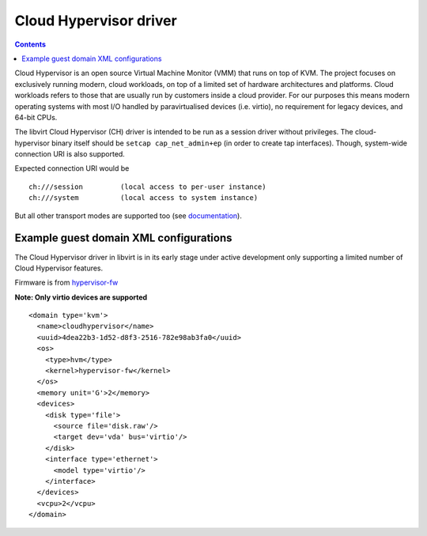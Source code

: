 =======================
Cloud Hypervisor driver
=======================

.. contents::

Cloud Hypervisor is an open source Virtual Machine Monitor (VMM) that
runs on top of KVM. The project focuses on exclusively running modern,
cloud workloads, on top of a limited set of hardware architectures and
platforms. Cloud workloads refers to those that are usually run by
customers inside a cloud provider. For our purposes this means modern
operating systems with most I/O handled by paravirtualised devices
(i.e. virtio), no requirement for legacy devices, and 64-bit CPUs.

The libvirt Cloud Hypervisor (CH) driver is intended to be run as a
session driver without privileges. The cloud-hypervisor binary itself
should be ``setcap cap_net_admin+ep`` (in order to create tap
interfaces). Though, system-wide connection URI is also supported.

Expected connection URI would be

::

  ch:///session         (local access to per-user instance)
  ch:///system          (local access to system instance)

But all other transport modes are supported too
(see `documentation <uri.html#remote-uris>`__).


Example guest domain XML configurations
---------------------------------------

The Cloud Hypervisor driver in libvirt is in its early stage under active
development only supporting a limited number of Cloud Hypervisor features.

Firmware is from
`hypervisor-fw <https://github.com/cloud-hypervisor/rust-hypervisor-firmware/releases>`__

**Note: Only virtio devices are supported**

::

   <domain type='kvm'>
     <name>cloudhypervisor</name>
     <uuid>4dea22b3-1d52-d8f3-2516-782e98ab3fa0</uuid>
     <os>
       <type>hvm</type>
       <kernel>hypervisor-fw</kernel>
     </os>
     <memory unit='G'>2</memory>
     <devices>
       <disk type='file'>
         <source file='disk.raw'/>
         <target dev='vda' bus='virtio'/>
       </disk>
       <interface type='ethernet'>
         <model type='virtio'/>
       </interface>
     </devices>
     <vcpu>2</vcpu>
   </domain>
